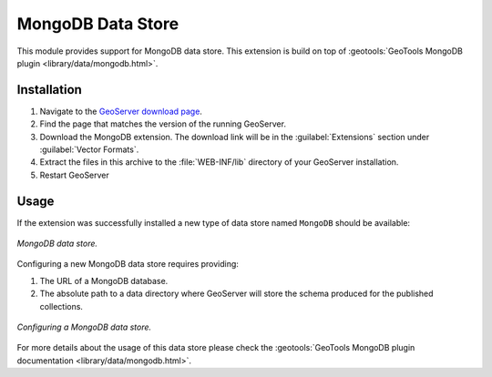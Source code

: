 .. _mongodb:

MongoDB Data Store
==================

This module provides support for MongoDB data store. This extension is build on top of :geotools:`GeoTools MongoDB plugin
<library/data/mongodb.html>`.

Installation
------------

#. Navigate to the `GeoServer download page <http://geoserver.org/download>`_.

#. Find the page that matches the version of the running GeoServer.

#. Download the MongoDB extension. The download link will be in the :guilabel:`Extensions` section under :guilabel:`Vector Formats`.

#. Extract the files in this archive to the :file:`WEB-INF/lib` directory of your GeoServer installation.

#. Restart GeoServer

Usage
-----

If the extension was successfully installed a new type of data store named ``MongoDB`` should be available:

.. figure:: images/mongodb_store_1.png
   :align: center

   *MongoDB data store.*

Configuring a new MongoDB data store requires providing:

#. The URL of a MongoDB database.

#. The absolute path to a data directory where GeoServer will store the schema produced for the published collections.

.. figure:: images/mongodb_store_2.png
   :align: center

   *Configuring a MongoDB data store.*

For more details about the usage of this data store please check the :geotools:`GeoTools MongoDB plugin documentation
<library/data/mongodb.html>`.